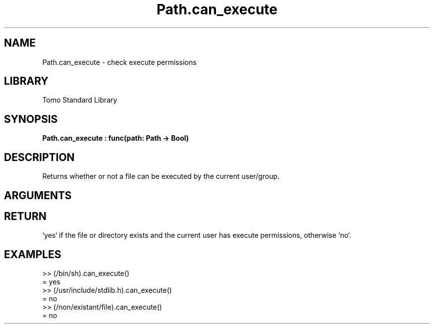 '\" t
.\" Copyright (c) 2025 Bruce Hill
.\" All rights reserved.
.\"
.TH Path.can_execute 3 2025-04-21T14:58:16.950244 "Tomo man-pages"
.SH NAME
Path.can_execute \- check execute permissions
.SH LIBRARY
Tomo Standard Library
.SH SYNOPSIS
.nf
.BI Path.can_execute\ :\ func(path:\ Path\ ->\ Bool)
.fi
.SH DESCRIPTION
Returns whether or not a file can be executed by the current user/group.


.SH ARGUMENTS

.TS
allbox;
lb lb lbx lb
l l l l.
Name	Type	Description	Default
path	Path	The path of the file to check. 	-
.TE
.SH RETURN
`yes` if the file or directory exists and the current user has execute permissions, otherwise `no`.

.SH EXAMPLES
.EX
>> (/bin/sh).can_execute()
= yes
>> (/usr/include/stdlib.h).can_execute()
= no
>> (/non/existant/file).can_execute()
= no
.EE
